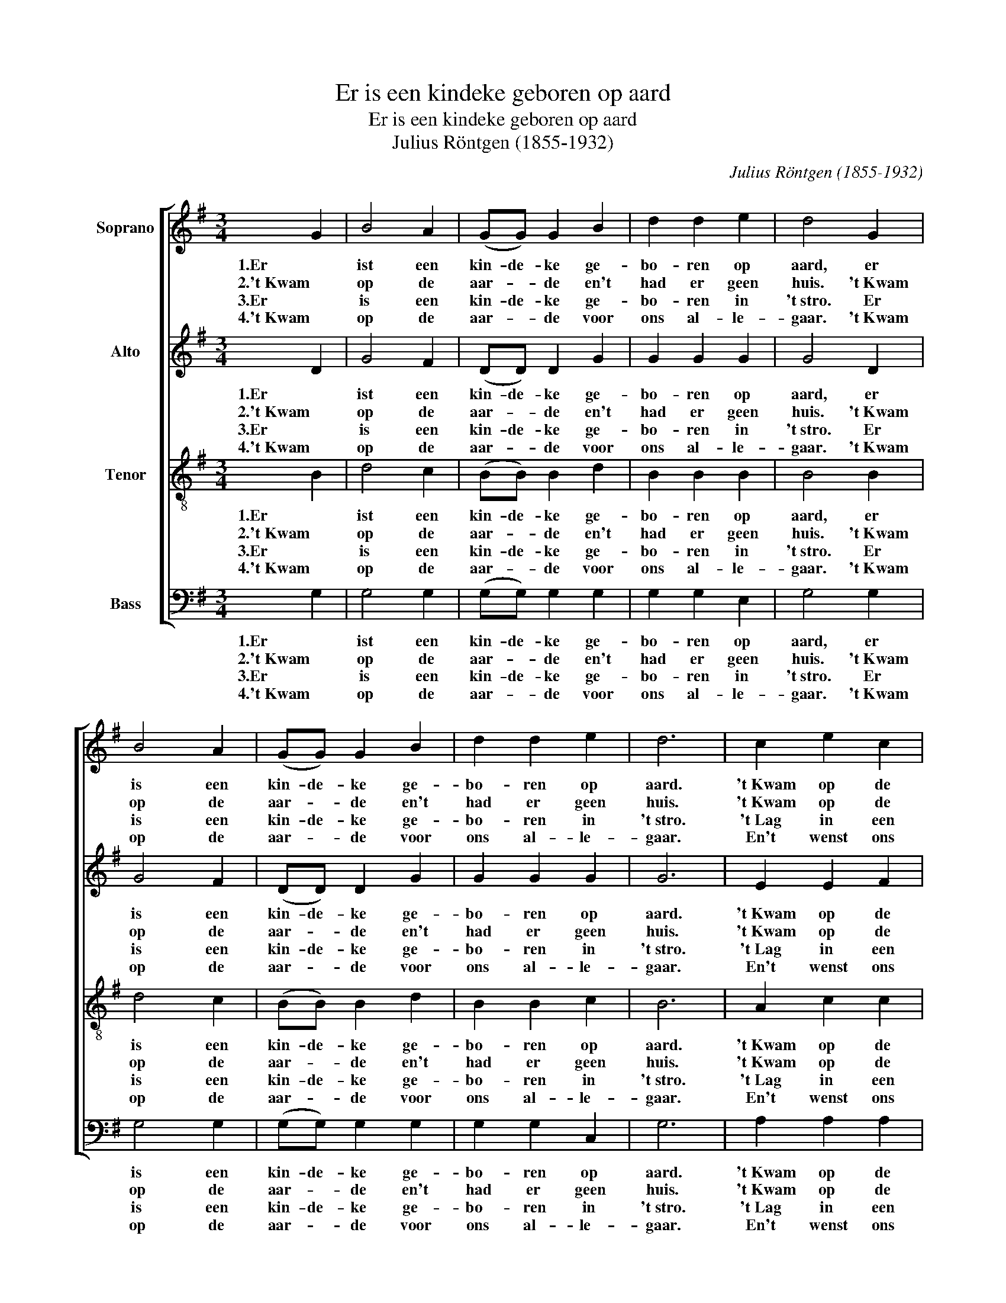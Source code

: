 X:1
T:Er is een kindeke geboren op aard
T:Er is een kindeke geboren op aard
T:Julius Röntgen (1855-1932)
C:Julius Röntgen (1855-1932)
%%score [ 1 2 3 4 ]
L:1/8
M:3/4
K:G
V:1 treble nm="Soprano"
V:2 treble nm="Alto"
V:3 treble-8 nm="Tenor"
V:4 bass nm="Bass"
V:1
 G2 | B4 A2 | (GG) G2 B2 | d2 d2 e2 | d4 G2 | B4 A2 | (GG) G2 B2 | d2 d2 e2 | d6 | c2 e2 c2 | %10
w: 1.Er|ist een|kin- de- ke ge-|bo- ren op|aard, er|is een|kin- de- ke ge-|bo- ren op|aard.|'t Kwam op de|
w: 2.'t Kwam|op de|aar- * de en't|had er geen|huis. 't Kwam|op de|aar- * de en't|had er geen|huis.|'t Kwam op de|
w: 3.Er|is een|kin- de- ke ge-|bo- ren in|'t stro. Er|is een|kin- de- ke ge-|bo- ren in|'t stro.|'t Lag in een|
w: 4.'t Kwam|op de|aar- * de voor|ons al- le-|gaar. 't Kwam|op de|aar- * de voor|ons al- le-|gaar.|En't wenst ons|
 B2 d2 B2 | A2 B2 c2 | d6 | c2 e2 c2 | B2 d2 B2 | A2 B2 A2 | G4 |] %17
w: aar- de voor|ons al- le-|gaar,|'t Kwam op de|aar- de voor|ons al- le-|gaar.|
w: aar- de en|droeg al zijn|kruis.|'t Kwam op de|aar- de en|droeg al zijn|kruis.|
w: krib- bet- je|ge- dekt met|hooi.|'t Lag in een|krib- bet- je|ge- dekt met|hooi.|
w: al- len een|za- lig nieuw|jaar.|En't wenst ons|al- len een|za- lig nieuw|jaar.|
V:2
 D2 | G4 F2 | (DD) D2 G2 | G2 G2 G2 | G4 D2 | G4 F2 | (DD) D2 G2 | G2 G2 G2 | G6 | E2 E2 F2 | %10
w: 1.Er|ist een|kin- de- ke ge-|bo- ren op|aard, er|is een|kin- de- ke ge-|bo- ren op|aard.|'t Kwam op de|
w: 2.'t Kwam|op de|aar- * de en't|had er geen|huis. 't Kwam|op de|aar- * de en't|had er geen|huis.|'t Kwam op de|
w: 3.Er|is een|kin- de- ke ge-|bo- ren in|'t stro. Er|is een|kin- de- ke ge-|bo- ren in|'t stro.|'t Lag in een|
w: 4.'t Kwam|op de|aar- * de voor|ons al- le-|gaar. 't Kwam|op de|aar- * de voor|ons al- le-|gaar.|En't wenst ons|
 G2 G2 G2 | F2 G2 G2 | F6 | E2 E2 F2 | G2 G2 G2 | G2 G2 F2 | D4 |] %17
w: aar- de voor|ons al- le-|gaar,|'t Kwam op de|aar- de voor|ons al- le-|gaar.|
w: aar- de en|droeg al zijn|kruis.|'t Kwam op de|aar- de en|droeg al zijn|kruis.|
w: krib- bet- je|ge- dekt met|hooi.|'t Lag in een|krib- bet- je|ge- dekt met|hooi.|
w: al- len een|za- lig nieuw|jaar.|En't wenst ons|al- len een|za- lig nieuw|jaar.|
V:3
 B2 | d4 c2 | (BB) B2 d2 | B2 B2 B2 | B4 B2 | d4 c2 | (BB) B2 d2 | B2 B2 c2 | B6 | A2 c2 c2 | %10
w: 1.Er|ist een|kin- de- ke ge-|bo- ren op|aard, er|is een|kin- de- ke ge-|bo- ren op|aard.|'t Kwam op de|
w: 2.'t Kwam|op de|aar- * de en't|had er geen|huis. 't Kwam|op de|aar- * de en't|had er geen|huis.|'t Kwam op de|
w: 3.Er|is een|kin- de- ke ge-|bo- ren in|'t stro. Er|is een|kin- de- ke ge-|bo- ren in|'t stro.|'t Lag in een|
w: 4.'t Kwam|op de|aar- * de voor|ons al- le-|gaar. 't Kwam|op de|aar- * de voor|ons al- le-|gaar.|En't wenst ons|
 d2 B2 d2 | d2 d2 G2 | A6 | A2 c2 c2 | d2 B2 d2 | e2 d2 c2 | B4 |] %17
w: aar- de voor|ons al- le-|gaar,|'t Kwam op de|aar- de voor|ons al- le-|gaar.|
w: aar- de en|droeg al zijn|kruis.|'t Kwam op de|aar- de en|droeg al zijn|kruis.|
w: krib- bet- je|ge- dekt met|hooi.|'t Lag in een|krib- bet- je|ge- dekt met|hooi.|
w: al- len een|za- lig nieuw|jaar.|En't wenst ons|al- len een|za- lig nieuw|jaar.|
V:4
 G,2 | G,4 G,2 | (G,G,) G,2 G,2 | G,2 G,2 E,2 | G,4 G,2 | G,4 G,2 | (G,G,) G,2 G,2 | G,2 G,2 C,2 | %8
w: 1.Er|ist een|kin- de- ke ge-|bo- ren op|aard, er|is een|kin- de- ke ge-|bo- ren op|
w: 2.'t Kwam|op de|aar- * de en't|had er geen|huis. 't Kwam|op de|aar- * de en't|had er geen|
w: 3.Er|is een|kin- de- ke ge-|bo- ren in|'t stro. Er|is een|kin- de- ke ge-|bo- ren in|
w: 4.'t Kwam|op de|aar- * de voor|ons al- le-|gaar. 't Kwam|op de|aar- * de voor|ons al- le-|
 G,6 | A,2 A,2 A,2 | G,2 G,2 G,2 | D,2 G,2 E,2 | D,6 | A,2 A,2 A,2 | G,2 G,2 G,2 | C,2 D,2 D,2 | %16
w: aard.|'t Kwam op de|aar- de voor|ons al- le-|gaar,|'t Kwam op de|aar- de voor|ons al- le-|
w: huis.|'t Kwam op de|aar- de en|droeg al zijn|kruis.|'t Kwam op de|aar- de en|droeg al zijn|
w: 't stro.|'t Lag in een|krib- bet- je|ge- dekt met|hooi.|'t Lag in een|krib- bet- je|ge- dekt met|
w: gaar.|En't wenst ons|al- len een|za- lig nieuw|jaar.|En't wenst ons|al- len een|za- lig nieuw|
 G,4 |] %17
w: gaar.|
w: kruis.|
w: hooi.|
w: jaar.|

